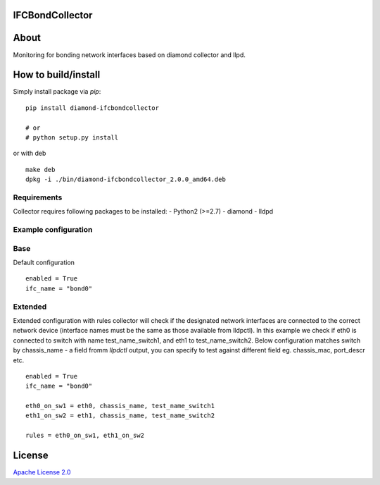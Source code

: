 IFCBondCollector
================

|image0|_

.. |image0| image:: https://api.travis-ci.org/DreamLab/IFCBondCollector.png?branch=master
.. _image0: https://travis-ci.org/DreamLab/IFCBondCollector


About
=====
Monitoring for bonding network interfaces based on diamond collector and llpd.

How to build/install
====================

Simply install package via `pip`:

::

    pip install diamond-ifcbondcollector

    # or
    # python setup.py install

or with deb

::

    make deb
    dpkg -i ./bin/diamond-ifcbondcollector_2.0.0_amd64.deb


Requirements
------------
Collector requires following packages to be installed:
- Python2 (>=2.7)
- diamond
- lldpd


Example configuration 
---------------------

Base
----

Default configuration

::

    enabled = True
    ifc_name = "bond0"


Extended
--------

Extended configuration with rules collector will check if the designated network interfaces are connected to the correct network device (interface names must be the same as those available from lldpctl).
In this example we check if eth0 is connected to switch with name test_name_switch1, and eth1 to test_name_switch2. Below configuration matches switch by chassis_name - a field fromm `llpdctl` output, you can specify to test against different field eg. chassis_mac, port_descr etc.

:: 

    enabled = True
    ifc_name = "bond0"

    eth0_on_sw1 = eth0, chassis_name, test_name_switch1
    eth1_on_sw2 = eth1, chassis_name, test_name_switch2

    rules = eth0_on_sw1, eth1_on_sw2


License
=======

`Apache License 2.0 <LICENSE>`_
